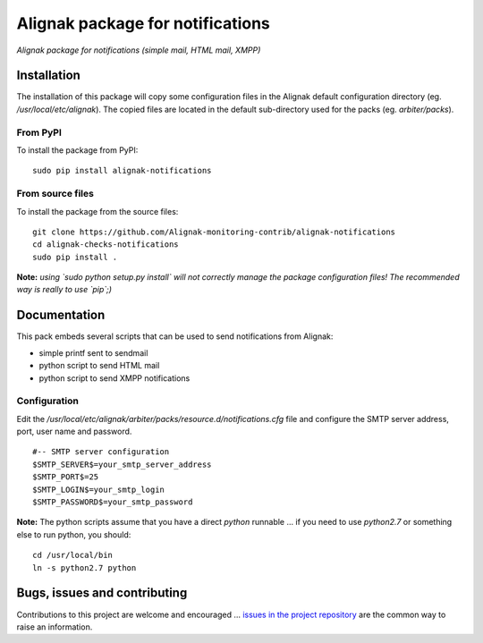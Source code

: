 Alignak package for notifications
=================================

*Alignak package for notifications (simple mail, HTML mail, XMPP)*


.. image:: https://badge.fury.io/py/alignak_notifications.svg
    :target: https://badge.fury.io/py/alignak_notifications
    :alt: Most recent PyPi version

.. image:: https://img.shields.io/badge/IRC-%23alignak-1e72ff.svg?style=flat
    :target: http://webchat.freenode.net/?channels=%23alignak
    :alt: Join the chat #alignak on freenode.net

.. image:: https://img.shields.io/badge/License-AGPL%20v3-blue.svg
    :target: http://www.gnu.org/licenses/agpl-3.0
    :alt: License AGPL v3

Installation
------------

The installation of this package will copy some configuration files in the Alignak default configuration directory (eg. */usr/local/etc/alignak*). The copied files are located in the default sub-directory used for the packs (eg. *arbiter/packs*).

From PyPI
~~~~~~~~~
To install the package from PyPI:
::

   sudo pip install alignak-notifications


From source files
~~~~~~~~~~~~~~~~~
To install the package from the source files:
::

   git clone https://github.com/Alignak-monitoring-contrib/alignak-notifications
   cd alignak-checks-notifications
   sudo pip install .

**Note:** *using `sudo python setup.py install` will not correctly manage the package configuration files! The recommended way is really to use `pip`;)*


Documentation
-------------

This pack embeds several scripts that can be used to send notifications from Alignak:

- simple printf sent to sendmail
- python script to send HTML mail
- python script to send XMPP notifications


Configuration
~~~~~~~~~~~~~

Edit the */usr/local/etc/alignak/arbiter/packs/resource.d/notifications.cfg* file and configure
the SMTP server address, port, user name and password.
::

    #-- SMTP server configuration
    $SMTP_SERVER$=your_smtp_server_address
    $SMTP_PORT$=25
    $SMTP_LOGIN$=your_smtp_login
    $SMTP_PASSWORD$=your_smtp_password


**Note:** The python scripts assume that you have a direct `python` runnable ... if you need to use `python2.7` or something else to run python, you should::

    cd /usr/local/bin
    ln -s python2.7 python



Bugs, issues and contributing
-----------------------------

Contributions to this project are welcome and encouraged ... `issues in the project repository <https://github.com/alignak-monitoring-contrib/alignak-notifications/issues>`_ are the common way to raise an information.

